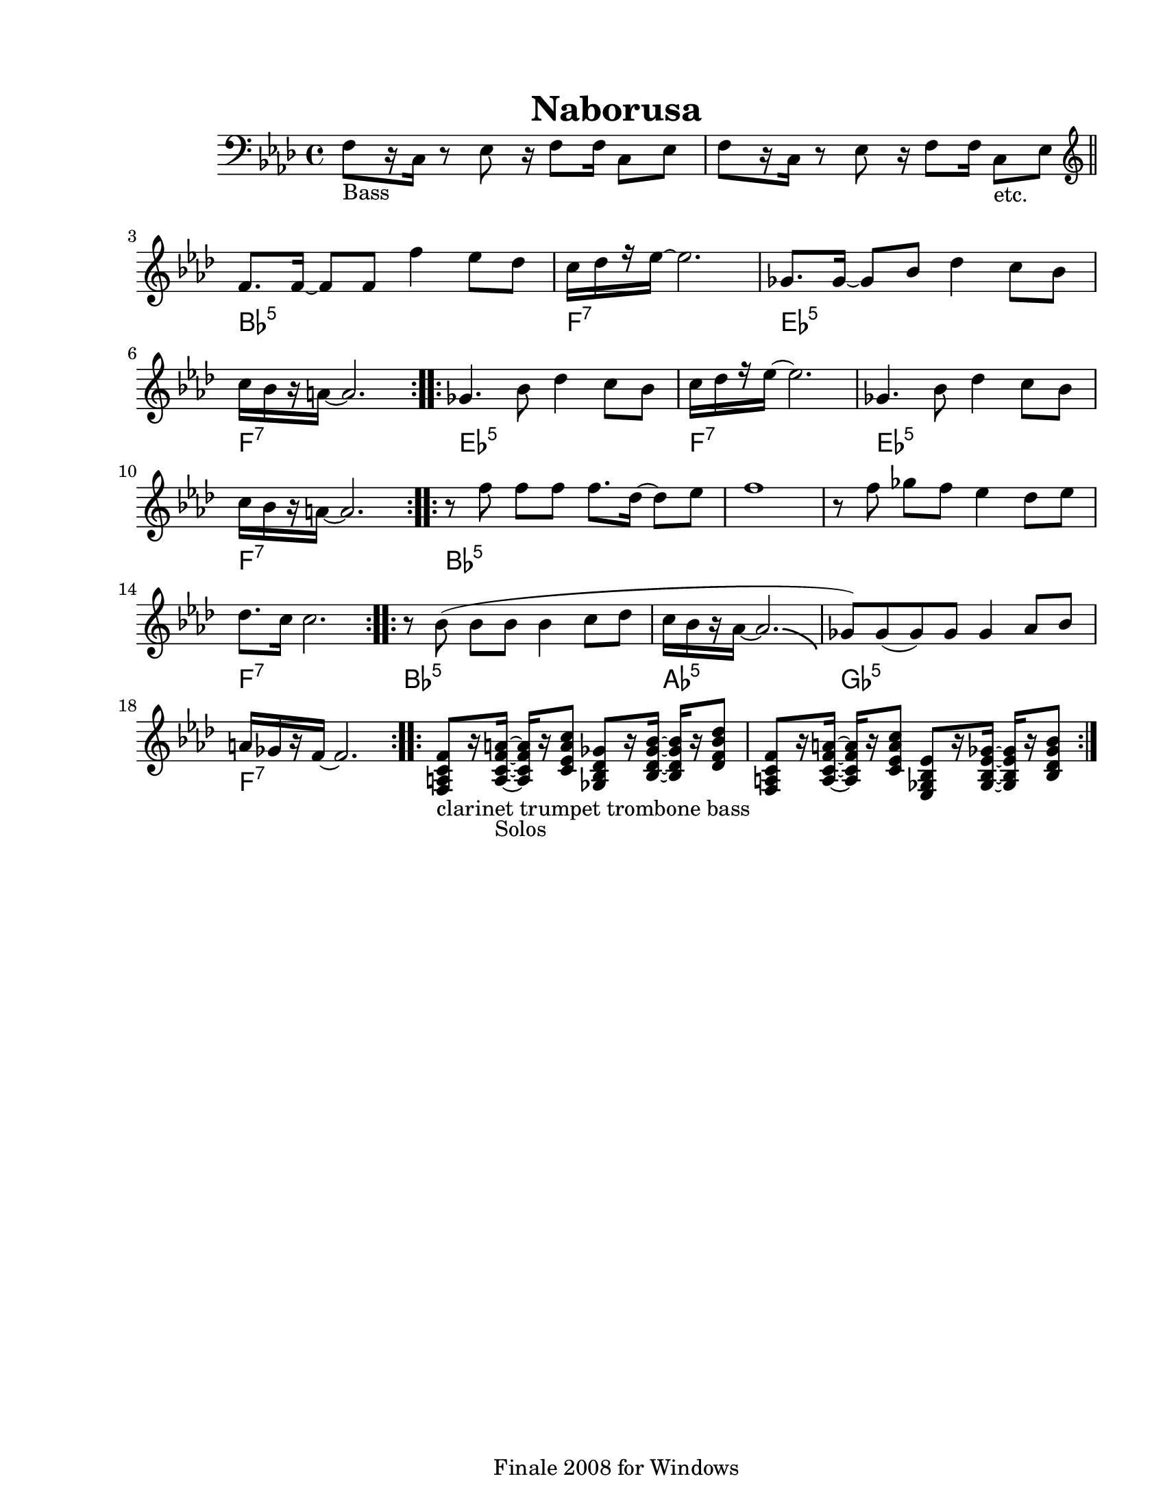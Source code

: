 
\version "2.12.2"
% automatically converted from Naborusa2.xml

\header {
    encodingsoftware = "Finale 2008 for Windows"
    tagline = "Finale 2008 for Windows"
    encodingdate = "2010-03-18"
	title = "Naborusa"
    }

#(set-global-staff-size 20.5767485433)
\paper {
    paper-width = 21.59\cm
    paper-height = 27.93\cm
    top-margin = 1.59\cm
    botton-margin = 1.59\cm
    left-margin = 2.53\cm
    right-margin = 1.27\cm
    between-system-space = 2.19\cm
    page-top-space = 1.27\cm
    }
\layout {
    \context { \Score
        autoBeaming = ##f
        }
    }
PartPOneVoiceOne =  \relative f {
    \clef "bass" \key f \minor \time 4/4 | % 1
    f8 -"Bass" [ r16 c16 ] r8 es8 r16 f8 [ f16 ] c8 [ es8 ] | % 2
    f8 [ r16 c16 ] r8 es8 r16 f8 [ f16 ] c8 -"etc." [ es8 ] \bar "||"
    \repeat volta 2 {
        | % 3
        \clef "treble" | % 3
        f'8. [ f16 ~ ] f8 [ f8 ] f'4 es8 [ des8 ] | % 4
        | % 4
        c16 [ des16 r16 es16 ~ ] es2. | % 5
        | % 5
        ges,8. [ ges16 ~ ] ges8 [ bes8 ] des4 c8 [ bes8 ] | % 6
        | % 6
        c16 [ bes16 r16 a16 ~ ] a2. }
    \repeat volta 4 {
        | % 7
        | % 7
        ges4. bes8 des4 c8 [ bes8 ] | % 8
        | % 8
        c16 [ des16 r16 es16 ~ ] es2. | % 9
        | % 9
        ges,4. bes8 des4 c8 [ bes8 ] | \barNumberCheck #10
        | \barNumberCheck #10
        c16 [ bes16 r16 a16 ~ ] a2. }
    \repeat volta 2 {
        | % 11
        | % 11
        r8 f'8 f8 [ f8 ] f8. [ des16 ~ ] des8 [ es8 ] | % 12
        f1 | % 13
        r8 f8 ges8 [ f8 ] es4 des8 [ es8 ] | % 14
        | % 14
        des8. [ c16 ] c2. }
    \repeat volta 2 {
        | % 15
        | % 15
        r8 bes8 ( bes8 [ bes8 ] bes4 c8 [ des8 ] | % 16
        | % 16
        c16 [ bes16 r16 as16 ~ ] as2. -\bendAfter #-4 | % 17
        | % 17
        ges8 ) [ ges8 ( ges8 ) ges8 ] ges4 as8 [ bes8 ] | % 18
        | % 18
        a16 [ ges16 r16 f16 ~ ] f2. }
    \repeat volta 2 {
        | % 19
        | % 19
        <f, a c f>8 -"clarinet trumpet trombone bass" [ r16 <a c f a>16
        -"Solos" ~ ] ~ ~ ~ <a c f a>16 [ r16 <c es a c>8 ] <ges bes des
            ges>8 [ r16 <bes des ges bes>16 ~ ] ~ ~ ~ <bes des ges bes>16
        [ r16 <des f bes des>8 ] | \barNumberCheck #20
        <f, a c f>8 [ r16 <a c f a>16 ~ ] ~ ~ ~ <a c f a>16 [ r16 <c es
            a c>8 ] <es, ges bes es>8 [ r16 <ges bes es ges>16 ~ ] ~ ~ ~
        <ges bes es ges>16 [ r16 <bes des ges bes>8 ] }
    }

PartPOneVoiceOneChords =  \chordmode {
    | % 1
    | % 2
    | % 3
    | % 3
    s1*2 bes8.:m5 | % 4
    | % 4
    s16*13 f16:7 | % 5
    | % 5
    s16*15 es8.:m5 | % 6
    | % 6
    s16*13 f16:7 | % 7
    | % 7
    s16*15 es4.:m5 | % 8
    | % 8
    s8*5 f16:7 | % 9
    | % 9
    s16*15 es4.:m5 | \barNumberCheck #10
    | \barNumberCheck #10
    s8*5 f16:7 | % 11
    | % 11
    s16*15 bes8:m5 | % 12
    | % 13
    | % 14
    | % 14
    s8*23 f8.:7 | % 15
    | % 15
    s16*13 bes8:m5 | % 16
    | % 16
    s8*7 as16:5 | % 17
    | % 17
    s16*15 ges8:5 | % 18
    | % 18
    s8*7 f16:7 | % 19
    | % 19
    | \barNumberCheck #20
    }


% The score definition
\new Staff <<
    \context ChordNames = "PartPOneVoiceOneChords" \PartPOneVoiceOneChords
    \context Staff <<
        \context Voice = "PartPOneVoiceOne" { \PartPOneVoiceOne }
        >>
    >>

